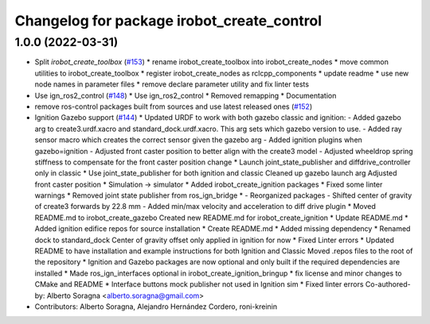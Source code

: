 ^^^^^^^^^^^^^^^^^^^^^^^^^^^^^^^^^^^^^^^^^^^
Changelog for package irobot_create_control
^^^^^^^^^^^^^^^^^^^^^^^^^^^^^^^^^^^^^^^^^^^

1.0.0 (2022-03-31)
------------------
* Split `irobot_create_toolbox` (`#153 <https://github.com/iRobotEducation/create3_sim/issues/153>`_)
  * rename irobot_create_toolbox into irobot_create_nodes
  * move common utilities to irobot_create_toolbox
  * register irobot_create_nodes as rclcpp_components
  * update readme
  * use new node names in parameter files
  * remove declare parameter utility and fix linter tests
* Use ign_ros2_control (`#148 <https://github.com/iRobotEducation/create3_sim/issues/148>`_)
  * Use ign_ros2_control
  * Removed remapping
  * Documentation
* remove ros-control packages built from sources and use latest released ones (`#152 <https://github.com/iRobotEducation/create3_sim/issues/152>`_)
* Ignition Gazebo support (`#144 <https://github.com/iRobotEducation/create3_sim/issues/144>`_)
  * Updated URDF to work with both gazebo classic and ignition:
  - Added gazebo arg to create3.urdf.xacro and standard_dock.urdf.xacro. This arg sets which gazebo version to use.
  - Added ray sensor macro which creates the correct sensor given the gazebo arg
  - Added ignition plugins when gazebo=ignition
  - Adjusted front caster position to better align with the create3 model
  - Adjusted wheeldrop spring stiffness to compensate for the front caster position change
  * Launch joint_state_publisher and diffdrive_controller only in classic
  * Use joint_state_publisher for both ignition and classic
  Cleaned up gazebo launch arg
  Adjusted front caster position
  * Simulation -> simulator
  * Added irobot_create_ignition packages
  * Fixed some linter warnings
  * Removed joint state publisher from ros_ign_bridge
  * - Reorganized packages
  - Shifted center of gravity of create3 forwards by 22.8 mm
  - Added min/max velocity and acceleration to diff drive plugin
  * Moved README.md to irobot_create_gazebo
  Created new README.md for irobot_create_ignition
  * Update README.md
  * Added ignition edifice repos for source installation
  * Create README.md
  * Added missing dependency
  * Renamed dock to standard_dock
  Center of gravity offset only applied in ignition for now
  * Fixed Linter errors
  * Updated README to have installation and example instructions for both Ignition and Classic
  Moved .repos files to the root of the repository
  * Ignition and Gazebo packages are now optional and only built if the required dependencies are installed
  * Made ros_ign_interfaces optional in irobot_create_ignition_bringup
  * fix license and minor changes to CMake and README
  * Interface buttons mock publisher not used in Ignition sim
  * Fixed linter errors
  Co-authored-by: Alberto Soragna <alberto.soragna@gmail.com>
* Contributors: Alberto Soragna, Alejandro Hernández Cordero, roni-kreinin
